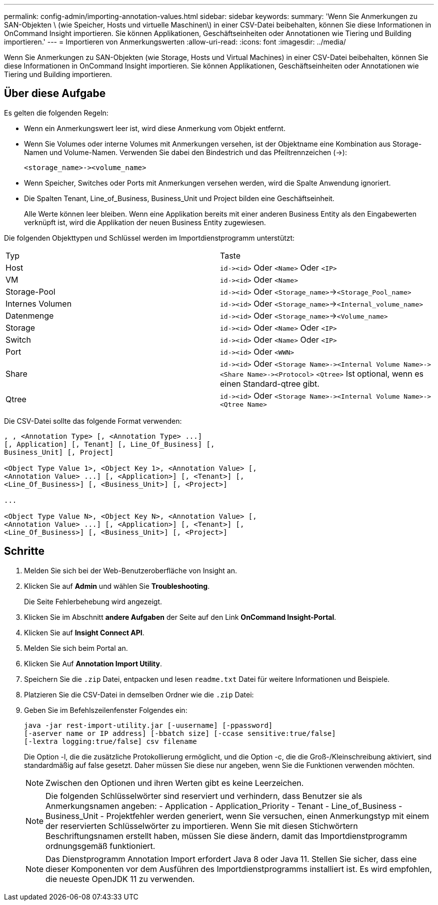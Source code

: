 ---
permalink: config-admin/importing-annotation-values.html 
sidebar: sidebar 
keywords:  
summary: 'Wenn Sie Anmerkungen zu SAN-Objekten \ (wie Speicher, Hosts und virtuelle Maschinen\) in einer CSV-Datei beibehalten, können Sie diese Informationen in OnCommand Insight importieren. Sie können Applikationen, Geschäftseinheiten oder Annotationen wie Tiering und Building importieren.' 
---
= Importieren von Anmerkungswerten
:allow-uri-read: 
:icons: font
:imagesdir: ../media/


[role="lead"]
Wenn Sie Anmerkungen zu SAN-Objekten (wie Storage, Hosts und Virtual Machines) in einer CSV-Datei beibehalten, können Sie diese Informationen in OnCommand Insight importieren. Sie können Applikationen, Geschäftseinheiten oder Annotationen wie Tiering und Building importieren.



== Über diese Aufgabe

Es gelten die folgenden Regeln:

* Wenn ein Anmerkungswert leer ist, wird diese Anmerkung vom Objekt entfernt.
* Wenn Sie Volumes oder interne Volumes mit Anmerkungen versehen, ist der Objektname eine Kombination aus Storage-Namen und Volume-Namen. Verwenden Sie dabei den Bindestrich und das Pfeiltrennzeichen (\->):
+
[listing]
----
<storage_name>-><volume_name>
----
* Wenn Speicher, Switches oder Ports mit Anmerkungen versehen werden, wird die Spalte Anwendung ignoriert.
* Die Spalten Tenant, Line_of_Business, Business_Unit und Project bilden eine Geschäftseinheit.
+
Alle Werte können leer bleiben. Wenn eine Applikation bereits mit einer anderen Business Entity als den Eingabewerten verknüpft ist, wird die Applikation der neuen Business Entity zugewiesen.



Die folgenden Objekttypen und Schlüssel werden im Importdienstprogramm unterstützt:

|===


| Typ | Taste 


 a| 
Host
 a| 
`+id-><id>+` Oder `<Name>` Oder `<IP>`



 a| 
VM
 a| 
`+id-><id>+` Oder `<Name>`



 a| 
Storage-Pool
 a| 
`+id-><id>+` Oder `<Storage_name>`\->``<Storage_Pool_name>``



 a| 
Internes Volumen
 a| 
`+id-><id>+` Oder `<Storage_name>`\->``<Internal_volume_name>``



 a| 
Datenmenge
 a| 
`+id-><id>+` Oder `<Storage_name>`\->``<Volume_name>``



 a| 
Storage
 a| 
`+id-><id>+` Oder `<Name>` Oder `<IP>`



 a| 
Switch
 a| 
`+id-><id>+` Oder `<Name>` Oder `<IP>`



 a| 
Port
 a| 
`+id-><id>+` Oder `<WWN>`



 a| 
Share
 a| 
`+id-><id>+` Oder `+<Storage Name>-><Internal Volume Name>-><Share Name>-><Protocol>+` [`+-><Qtree Name >+`]`<Qtree>` Ist optional, wenn es einen Standard-qtree gibt.



 a| 
Qtree
 a| 
`+id-><id>+` Oder `+<Storage Name>-><Internal Volume Name>-><Qtree Name>+`

|===
Die CSV-Datei sollte das folgende Format verwenden:

[listing]
----
, , <Annotation Type> [, <Annotation Type> ...]
[, Application] [, Tenant] [, Line_Of_Business] [,
Business_Unit] [, Project]

<Object Type Value 1>, <Object Key 1>, <Annotation Value> [,
<Annotation Value> ...] [, <Application>] [, <Tenant>] [,
<Line_Of_Business>] [, <Business_Unit>] [, <Project>]

...

<Object Type Value N>, <Object Key N>, <Annotation Value> [,
<Annotation Value> ...] [, <Application>] [, <Tenant>] [,
<Line_Of_Business>] [, <Business_Unit>] [, <Project>]
----


== Schritte

. Melden Sie sich bei der Web-Benutzeroberfläche von Insight an.
. Klicken Sie auf *Admin* und wählen Sie *Troubleshooting*.
+
Die Seite Fehlerbehebung wird angezeigt.

. Klicken Sie im Abschnitt *andere Aufgaben* der Seite auf den Link *OnCommand Insight-Portal*.
. Klicken Sie auf *Insight Connect API*.
. Melden Sie sich beim Portal an.
. Klicken Sie Auf *Annotation Import Utility*.
. Speichern Sie die `.zip` Datei, entpacken und lesen `readme.txt` Datei für weitere Informationen und Beispiele.
. Platzieren Sie die CSV-Datei in demselben Ordner wie die `.zip` Datei:
. Geben Sie im Befehlszeilenfenster Folgendes ein:
+
[listing]
----
java -jar rest-import-utility.jar [-uusername] [-ppassword]
[-aserver name or IP address] [-bbatch size] [-ccase sensitive:true/false]
[-lextra logging:true/false] csv filename
----
+
Die Option -l, die die zusätzliche Protokollierung ermöglicht, und die Option -c, die die Groß-/Kleinschreibung aktiviert, sind standardmäßig auf false gesetzt. Daher müssen Sie diese nur angeben, wenn Sie die Funktionen verwenden möchten.

+
[NOTE]
====
Zwischen den Optionen und ihren Werten gibt es keine Leerzeichen.

====
+
[NOTE]
====
Die folgenden Schlüsselwörter sind reserviert und verhindern, dass Benutzer sie als Anmerkungsnamen angeben: - Application - Application_Priority - Tenant - Line_of_Business - Business_Unit - Projektfehler werden generiert, wenn Sie versuchen, einen Anmerkungstyp mit einem der reservierten Schlüsselwörter zu importieren. Wenn Sie mit diesen Stichwörtern Beschriftungsnamen erstellt haben, müssen Sie diese ändern, damit das Importdienstprogramm ordnungsgemäß funktioniert.

====
+

NOTE: Das Dienstprogramm Annotation Import erfordert Java 8 oder Java 11. Stellen Sie sicher, dass eine dieser Komponenten vor dem Ausführen des Importdienstprogramms installiert ist. Es wird empfohlen, die neueste OpenJDK 11 zu verwenden.


